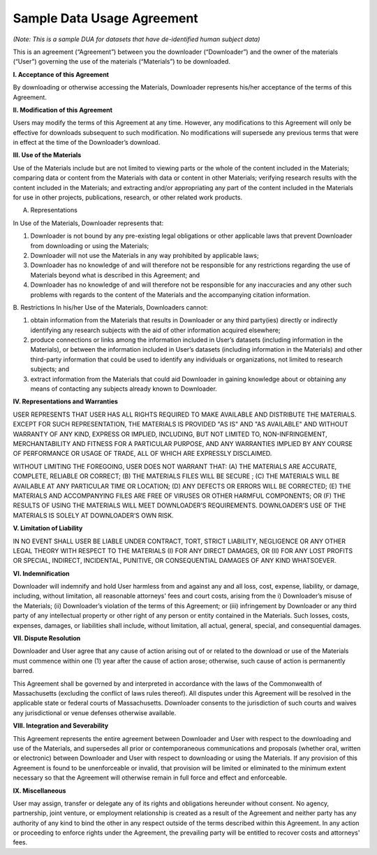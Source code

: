 .. _sample-dua:

Sample Data Usage Agreement 
================================================================

*(Note: This is a sample DUA for datasets that have de-identified human subject data)*

This is an agreement (“Agreement”) between you the downloader (“Downloader”) and the owner of the materials (“User”) governing the use of the materials (“Materials”) to be downloaded. 

**I. Acceptance of this Agreement**

By downloading or otherwise accessing the Materials, Downloader represents his/her acceptance of the terms of this Agreement. 

**II. Modification of this Agreement**

Users may modify the terms of this Agreement at any time. However, any modifications to this Agreement will only be effective for downloads subsequent to such modification. No modifications will supersede any previous terms that were in effect at the time of the Downloader’s download. 

**III. Use of the Materials**

Use of the Materials include but are not limited to viewing parts or the whole of the content included in the Materials; comparing data or content from the Materials with data or content in other Materials; verifying research results with the content included in the Materials; and extracting and/or appropriating any part of the content included in the Materials for use in other projects, publications, research, or other related work products.
  
A. Representations 

In Use of the Materials, Downloader represents that:

1)	Downloader is not bound by any pre-existing legal obligations or other applicable laws that prevent Downloader from downloading or using the Materials; 
2)	Downloader will not use the Materials in any way prohibited by applicable laws; 
3)	Downloader has no knowledge of and will therefore not be responsible for any restrictions regarding the use of Materials beyond what is described in this Agreement; and 
4)	Downloader has no knowledge of and will therefore not be responsible for any inaccuracies and any other such problems with regards to the content of the Materials and the accompanying citation information. 

B. Restrictions
In his/her Use of the Materials, Downloaders cannot:

1)	obtain information from the Materials that results in Downloader or any third party(ies) directly or indirectly identifying any research subjects with the aid of other information acquired elsewhere; 
2)	produce connections or links among the information included in User’s datasets (including information in the Materials), or between the information included in User’s datasets (including information in the Materials) and other third-party information that could be used to identify any individuals or organizations, not limited to research subjects; and
3)	extract information from the Materials that could aid Downloader in gaining knowledge about or obtaining any means of contacting any subjects already known to Downloader. 

**IV. Representations and Warranties**

USER REPRESENTS THAT USER HAS ALL RIGHTS REQUIRED TO MAKE AVAILABLE AND DISTRIBUTE THE MATERIALS. EXCEPT FOR SUCH REPRESENTATION, THE MATERIALS IS PROVIDED "AS IS" AND "AS AVAILABLE" AND WITHOUT WARRANTY OF ANY KIND, EXPRESS OR IMPLIED, INCLUDING, BUT NOT LIMITED TO, NON-INFRINGEMENT, MERCHANTABILITY AND FITNESS FOR A PARTICULAR PURPOSE, AND ANY WARRANTIES IMPLIED BY ANY COURSE OF PERFORMANCE OR USAGE OF TRADE, ALL OF WHICH ARE EXPRESSLY DISCLAIMED. 
 
WITHOUT LIMITING THE FOREGOING, USER DOES NOT WARRANT THAT: (A) THE MATERIALS ARE ACCURATE, COMPLETE, RELIABLE OR CORRECT; (B) THE MATERIALS FILES WILL BE SECURE ; (C) THE MATERIALS WILL BE AVAILABLE AT ANY PARTICULAR TIME OR LOCATION; (D) ANY DEFECTS OR ERRORS WILL BE CORRECTED; (E) THE MATERIALS AND ACCOMPANYING FILES ARE FREE OF VIRUSES OR OTHER HARMFUL COMPONENTS; OR (F) THE RESULTS OF USING THE MATERIALS WILL MEET DOWNLOADER’S REQUIREMENTS. DOWNLOADER’S USE OF THE MATERIALS IS SOLELY AT DOWNLOADER’S OWN RISK.

**V. Limitation of Liability**

IN NO EVENT SHALL USER BE LIABLE UNDER CONTRACT, TORT, STRICT LIABILITY, NEGLIGENCE OR ANY OTHER LEGAL THEORY WITH RESPECT TO THE MATERIALS (I) FOR ANY DIRECT DAMAGES, OR (II) FOR ANY LOST PROFITS OR SPECIAL, INDIRECT, INCIDENTAL, PUNITIVE, OR CONSEQUENTIAL DAMAGES OF ANY KIND WHATSOEVER.

**VI. Indemnification**

Downloader will indemnify and hold User harmless from and against any and all loss, cost, expense, liability, or damage, including, without limitation, all reasonable attorneys' fees and court costs, arising from the i) Downloader’s misuse of the Materials; (ii) Downloader’s violation of the terms of this Agreement; or (iii) infringement by Downloader or any third party of any intellectual property or other right of any person or entity contained in the Materials. Such losses, costs, expenses, damages, or liabilities shall include, without limitation, all actual, general, special, and consequential damages.

**VII. Dispute Resolution**

Downloader and User agree that any cause of action arising out of or related to the download or use of the Materials must commence within one (1) year after the cause of action arose; otherwise, such cause of action is permanently barred.

This Agreement shall be governed by and interpreted in accordance with the laws of the Commonwealth of Massachusetts (excluding the conflict of laws rules thereof). All disputes under this Agreement will be resolved in the applicable state or federal courts of Massachusetts. Downloader consents to the jurisdiction of such courts and waives any jurisdictional or venue defenses otherwise available. 

**VIII. Integration and Severability**

This Agreement represents the entire agreement between Downloader and User with respect to the downloading and use of the Materials, and supersedes all prior or contemporaneous communications and proposals (whether oral, written or electronic) between Downloader and User with respect to downloading or using the Materials. If any provision of this Agreement is found to be unenforceable or invalid, that provision will be limited or eliminated to the minimum extent necessary so that the Agreement will otherwise remain in full force and effect and enforceable.

**IX. Miscellaneous**

User may assign, transfer or delegate any of its rights and obligations hereunder without consent. No agency, partnership, joint venture, or employment relationship is created as a result of the Agreement and neither party has any authority of any kind to bind the other in any respect outside of the terms described within this Agreement. In any action or proceeding to enforce rights under the Agreement, the prevailing party will be entitled to recover costs and attorneys' fees. 


 
